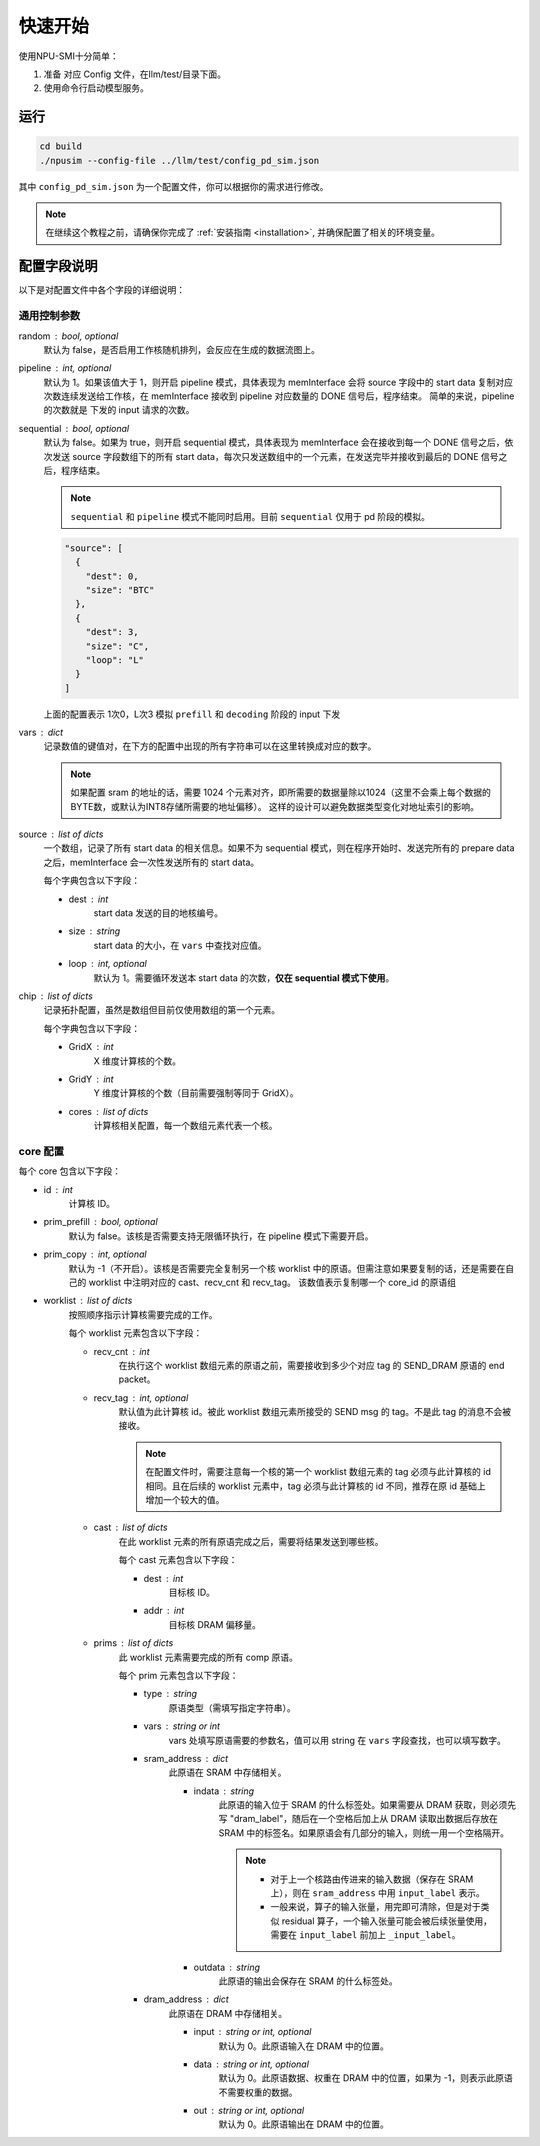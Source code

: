 .. _quickstart:

快速开始
==========

使用NPU-SMI十分简单：

1. 准备 对应 Config 文件，在llm/test/目录下面。
2. 使用命令行启动模型服务。

运行
------------

.. code-block:: console

    cd build
    ./npusim --config-file ../llm/test/config_pd_sim.json

其中 ``config_pd_sim.json`` 为一个配置文件，你可以根据你的需求进行修改。

.. note::
    在继续这个教程之前，请确保你完成了 :ref:`安装指南 <installation>`, 并确保配置了相关的环境变量。




.. _configuration-fields:

配置字段说明
--------------

以下是对配置文件中各个字段的详细说明：

通用控制参数
~~~~~~~~~~~~~

random : bool, optional
  默认为 false，是否启用工作核随机排列，会反应在生成的数据流图上。

pipeline : int, optional
  默认为 1。如果该值大于 1，则开启 pipeline 模式，具体表现为 memInterface 会将 source 字段中的 start data 复制对应次数连续发送给工作核，在 memInterface 接收到 pipeline 对应数量的 DONE 信号后，程序结束。
  简单的来说，pipeline 的次数就是 下发的 input 请求的次数。

sequential : bool, optional
  默认为 false。如果为 true，则开启 sequential 模式，具体表现为 memInterface 会在接收到每一个 DONE 信号之后，依次发送 source 字段数组下的所有 start data，每次只发送数组中的一个元素，在发送完毕并接收到最后的 DONE 信号之后，程序结束。

  .. note::
     ``sequential`` 和 ``pipeline`` 模式不能同时启用。目前 ``sequential`` 仅用于 pd 阶段的模拟。
  .. code-block:: json

    "source": [
      {
        "dest": 0,
        "size": "BTC"
      },
      {
        "dest": 3,
        "size": "C",
        "loop": "L"
      }
    ]

  上面的配置表示 1次0，L次3 模拟 ``prefill`` 和 ``decoding`` 阶段的 input 下发

vars : dict
  记录数值的键值对，在下方的配置中出现的所有字符串可以在这里转换成对应的数字。

  
  .. note::
     如果配置 sram 的地址的话，需要 1024 个元素对齐，即所需要的数据量除以1024（这里不会乘上每个数据的BYTE数，或默认为INT8存储所需要的地址偏移）。
     这样的设计可以避免数据类型变化对地址索引的影响。


source : list of dicts
  一个数组，记录了所有 start data 的相关信息。如果不为 sequential 模式，则在程序开始时、发送完所有的 prepare data 之后，memInterface 会一次性发送所有的 start data。

  每个字典包含以下字段：

  - dest : int
      start data 发送的目的地核编号。
  - size : string
      start data 的大小，在 ``vars`` 中查找对应值。
  - loop : int, optional
      默认为 1。需要循环发送本 start data 的次数，**仅在 sequential 模式下使用**。

chip : list of dicts
  记录拓扑配置，虽然是数组但目前仅使用数组的第一个元素。

  每个字典包含以下字段：

  - GridX : int
      X 维度计算核的个数。
  - GridY : int
      Y 维度计算核的个数（目前需要强制等同于 GridX）。
  - cores : list of dicts
      计算核相关配置，每一个数组元素代表一个核。

core 配置
~~~~~~~~~~~~~~~~~

每个 core 包含以下字段：

- id : int
    计算核 ID。

- prim_prefill : bool, optional
    默认为 false。该核是否需要支持无限循环执行，在 pipeline 模式下需要开启。

- prim_copy : int, optional
    默认为 -1（不开启）。该核是否需要完全复制另一个核 worklist 中的原语。但需注意如果要复制的话，还是需要在自己的 worklist 中注明对应的 cast、recv_cnt 和 recv_tag。
    该数值表示复制哪一个 core_id 的原语组

.. raw:: html

    <!-- 引入 Prism.js 主题样式 -->
    <link href="https://cdn.jsdelivr.net/npm/prismjs@1.29.0/themes/prism.css" rel="stylesheet">
    <!-- 引入 Prism.js 核心库 -->
    <script src="https://cdn.jsdelivr.net/npm/prismjs@1.29.0/prism.min.js"></script>
    <!-- 引入 JSON 语法支持组件 -->
    <script src="https://cdn.jsdelivr.net/npm/prismjs@1.29.0/components/prism-json.min.js"></script>

    <style>
        .advanced-tab-container {
            font-family: 'Segoe UI', Tahoma, Geneva, Verdana, sans-serif;
            max-width: 800px;
            margin: 40px auto;
            background-color: #ffffff;
            border-radius: 12px;
            box-shadow: 0 6px 20px rgba(0, 0, 0, 0.08);
            padding: 20px;
            overflow: hidden;
        }

        .tab-buttons {
            display: flex;
            list-style: none;
            padding: 0;
            margin: 0;
            border-bottom: 2px solid #eaeaea;
        }

        .tab-buttons li {
            cursor: pointer;
            padding: 12px 24px;
            font-weight: 500;
            color: #555;
            transition: all 0.3s ease;
            border-radius: 8px 8px 0 0;
            position: relative;
        }

        .tab-buttons li:hover {
            background-color: #f5f5f5;
        }

        .tab-buttons li.active {
            color: #007BFF;
            border-bottom: 3px solid #007BFF;
            background-color: #fff;
            transform: translateY(-1px);
        }

        .tab-content {
            padding: 24px 20px;
            background-color: #fff;
            min-height: 120px;
            border-radius: 0 0 10px 10px;
            transition: opacity 0.3s ease, transform 0.3s ease;
            opacity: 1;
            transform: translateY(0);
        }

        .tab-content.hidden {
            display: none;
            opacity: 0;
            transform: translateY(10px);
        }

        mark, .highlight {
            background-color: #f0f0f0; /* 浅灰色背景 */
            color: #990066; /* 紫红色字体 */
            font-family: 'Courier New', Courier, monospace; /* 等宽字体 */
            padding: 1px 1px;
            border-radius: 3px;
            white-space: nowrap;
            /* 轻微立体效果 */
            background: linear-gradient(145deg, #ececec, #f8f8f8); /* 更柔和的渐变 */
            box-shadow: 1px 1px 2px rgba(0, 0, 0, 0.1), /* 更浅的外阴影 */
                        -1px -1px 2px rgba(255, 255, 255, 0.3); /* 更浅的内阴影 */
        }

        
        

        /* Code block typography and alignment */
        code.language-json {
            font-family: 'Fira Code', 'Consolas', monospace;
            font-size: 14px;
            line-height: 1.5;
            color: rgb(124, 124, 19); /* Light text for contrast */
            display: block; /* Ensure code behaves as a block element */
            text-align: left; /* Explicitly align text to the left */
        }

        /* Syntax highlighting for JSON (works with Prism.js or similar libraries) */
        code.language-json .key {
            color: #ff79c6; /* Pink for keys */
        }
        code.language-json .string {
            color: #bd93f9; /* Yellow for strings */
        }
        code.language-json .number {
            color: #bd93f9; /* Purple for numbers */
        }
        code.language-json .punctuation {
            color:rgb(124, 124, 19); /* White for punctuation */
        }

        /* 自定义 note 样式 */
        .custom-note {
            background-color: #e3f2fd;
            border-left: 4px solid #2196f3;
            padding: 15px 20px;
            margin: 15px 0;
            border-radius: 4px;
            font-size: 0.95em;
            color: #0d47a1;
            line-height: 1.5;
            position: relative;
        }

        .custom-note:before {
            content: "Note";
            position: absolute;
            top: -1px;
            left: -15px;
            background-color: #2196f3;
            color: white;
            padding: 2px 8px;
            font-size: 0.8em;
            font-weight: bold;
            border-radius: 4px 0 4px 0;
        }


            /* 自定义 TODO 样式 */
        .custom-todo {
            background-color: #ffebee; /* 浅红色背景 */
            border-left: 4px solid #f44336; /* 红色边框 */
            padding: 15px 20px;
            margin: 15px 0;
            border-radius: 4px;
            font-size: 0.95em;
            color: #b71c1c; /* 深红色文字 */
            line-height: 1.5;
            position: relative;
            list-style-type: disc;
        }

        .custom-todo:before {
            content: "TODO"; /* 改为 TODO */
            position: absolute;
            top: -1px;
            left: -15px;
            background-color: #f44336; /* 红色背景 */
            color: white;
            padding: 2px 8px;
            font-size: 0.8em;
            font-weight: bold;
            border-radius: 4px 0 4px 0;
        }


    

    </style>

    <div class="advanced-tab-container">
        <ul class="tab-buttons">
            <li class="active" onclick="switchTab(event, 'contentA')">选项 A</li>
            <li onclick="switchTab(event, 'contentB')">选项 B</li>
        </ul>

        <div id="contentA" class="tab-content">
            <h4>Worklist 配置说明</h4>
            <ul>
                <li><strong>worklist</strong> : list of dicts
                    <p>按照顺序指示计算核需要完成的工作。</p>
                    <p>每个 worklist 元素包含以下字段：</p>
                    <ul>
                        <li><strong>recv_cnt</strong> : int
                            <p>在执行这个 <mark>worklist</mark> 数组元素的原语之前，需要接收到多少个对应 <mark>tag</mark> 的 <mark>SEND_DRAM</mark> 原语的 <mark>END_packet</mark>。</p>
                        </li>
                        <li><strong>recv_tag</strong> : int, optional
                            <p>默认值为此计算核 ID。被此 worklist 数组元素所接受的 SEND msg 的 tag。不是此 tag 的消息不会被接收。</p>
                            
                            <!-- 这里插入自定义 note -->
                            
                            <div class="custom-note">
                                在配置文件时，需要注意每一个核的第一个 worklist 数组元素的recv_tag 必须与此计算核的 ID 相同（可省略）。
                                如果在后续的 worklist 元素中，会收到超过其他发送核给它发送的SEND_DRAM包，则需要分配与该CoreID <mark>不同的</mark> recv_tag作为标识，
                                同时不同接收核的recv_tag也需要 <mark>互异</mark> ，来自同一发送核的recv_tag可以 <mark>一致</mark> ，推荐在原ID基础上增加一个较大的值。
                            </div>

                                <pre><code class="language-json">
    {
    // TP 2 主核的配置
    "worklist": [
        {
            "recv_cnt": 1,
            "cast": [
            {
                "dest": 1,
                "addr": 1000000
            }
            ],
            "prims": [
            ...
            ]
        },
        {
            "recv_cnt": 0,
            "cast": [],
            "prims": [
            ....
            
            ]
        },
        {
            "recv_cnt": 1,
            "recv_tag": 120,
            "cast": [
            {
                "dest": 1,
                "addr": 2000000
            }
            ],
            "prims": [
            ....
            ]
        },
        {
            "recv_cnt": 0,
            "cast": [],
            "prims": [
            .....
            ]
        },
        {
            "recv_cnt": 1,
            "recv_tag": 121,
            "cast": [
            {
                "dest": 2,
                "critical": true
            }
            ],
            "prims": [
            .....
            ]
        }
        ]
    
    // TP 2 从核的配置
    "worklist": [
        {
            "recv_cnt": 1,
            "cast": [
            {
                "dest": 0,
                "tag": 120,
                "addr": 1000000
            }
            ],
            "prims": [
            ...
            ]
        },
        {
            "recv_cnt": 1,
            "cast": [
            {
                "dest": 0,
                "tag": 121,
                "addr": 2000000
            }
            ],
            "prims": [
            ...
            ]
        }
        ]
    }
                            </code></pre>

                        <div class="custom-note">
                        <ul>
                            <li><strong>上述示例1</strong>，展示了一个 worklist 中有五组 prims，可以认为是在做tp并行是主核的配置。
                            其中第一组 recv_cnt 为1，表示需要接收一个 SEND_DRAM 的 END_packet，recv_tag 默认为本身 coreID。
                            后续的四组，如果 recv_cnt 不为0，因为需要接受从核发过来的数据，所以需要自定义的 recv_tag。
                            如果 recv_cnt 为0，则表示不需要接收SEND_DRAM的END_packet，也不需要设置 recv_tag。
                            </li>
                            <li><strong>上述示例2</strong>，展示的tp并行中从核的配置。因为只需要接受来自主核的数据，所以不需要设置 recv_tag。但是 cast 中的 tag 
                            需要和主核的 recv_tag 一致，否则会丢失数据。 </li>
                        </ul>
                        </div>
                            
                        <div class="custom-todo">
                                注意现在cast中的addr地址还有问题，理论上应该指向sram的地址。
                        </div>

                        

                        </li>
                        <li><strong>cast</strong> : list of dicts
                            <p>在此 worklist 元素的所有原语完成之后，需要将结果发送到哪些核。</p>
                            <p>每个 cast 元素包含以下字段：</p>
                            <ul>
                                <li><strong>dest</strong> : int
                                    <p>目标核 ID。</p>
                                </li>
                                <li><strong>addr</strong> : int
                                    <p>目标核 DRAM 偏移量。</p>
                                
                                </li>
                                <li><strong>tag</strong> : int
                                    <p>目标核的recv_tag， 默认是目标核 ID。</p>
                                
                                </li>

                            </ul>
                        </li>
                        <li><strong>prims</strong> : list of dicts
                            <p>此 worklist 元素需要完成的所有 comp 原语。</p>
                            <p>每个 prim 元素包含以下字段：</p>
                            <ul>
                                <li><strong>type</strong> : string
                                    <p>原语类型（需填写指定字符串）。</p>
                                
                                </li>
                                <li><strong>vars</strong> : string or int
                                    <p>vars 处填写原语需要的参数名，值可以用 string 在 通用控制参数中的 vars 字段查找，也可以填写数字。</p>
                                
                                </li>
                                <li><strong>sram_address</strong> : dict
                                    <ul>
                                        <li><strong>indata</strong> : string
                                            <p>此原语的输入位于 SRAM 的什么标签处。</p>
                                            <div class="custom-note">
                                                如果需要从 DRAM 获取，则必须先写 <code>dram_label</code>，随后在一个空格后加上从 DRAM 
                                                读取出数据后存放在 SRAM 中的标签名。如果原语会有几部分的输入，
                                                则统一用一个空格隔开。
                                            </div>
                                            
                                            
                                            <pre><code class="language-json">
    {// 用dram_label 修饰conv1_in 表示从 dram 中取数到 sram
        "sram_address": {
            "indata": "dram_label conv1_in",
            "outdata": "conv1_out"
        },
    }
                                            </code></pre>
                                            
                                            <div class="custom-note">

                                             <ul>
                                                <li>对于上一个核路由传进来的输入数据（保存在 SRAM 上），则在 <code>sram_address</code> 中用 <code>input_label</code> 表示。</li>
                                                <li>一般来说，算子的输入张量，用完即可清除，但是对于类似 residual 算子，一个输入张量可能会被后续张量使用，需要在 <code>residual1_in</code> 前加上 <code>_residual1_in</code>。</li>

                                            </ul>
                                
                                            </div>
                                            <pre><code class="language-json">
    {// input_label 前面下划线表示，表示此输入张量在 SRAM 还未使用完，不可以被清除。
        "sram_address": {
            "indata": "_input_label",
            "outdata": "layernorm1_out"
        },
    }
                                            </code></pre>
                                            
                                        </li>
                                        <li><strong>outdata</strong> : string
                                            <p>此原语的输出会保存在 SRAM 的什么标签处。</p>
                                        </li>
                                    </ul>
                                </li>
                                <li><strong>dram_address</strong> : dict
                                    <p>此原语在 DRAM 中存储相关。</p>
                                    <ul>
                                        <li><strong>input</strong> : string or int, optional
                                            <p>默认为 0。此原语输入在 DRAM 中的位置。</p>
                                        </li>
                                        <li><strong>data</strong> : string or int, optional
                                            <p>默认为 0。此原语数据、权重在 DRAM 中的位置，如果为 -1，则表示此原语不需要权重的数据。</p>
                                        </li>
                                        <li><strong>out</strong> : string or int, optional
                                            <p>默认为 0。此原语输出在 DRAM 中的位置。</p>
                                        </li>

                                        <div class="custom-todo">
                                                spill back 的 dram 地址现在都是inp_address。
                                        </div>

                                        
                                    </ul>
                                </li>
                            </ul>
                        </li>
                    </ul>
                </li>
            </ul>
        </div>

        <div id="contentB" class="tab-content hidden">
            <h4>这是选项 B 的内容区域</h4>
            <p>你可以在这里放置其他配置项、代码示例、流程图说明等。</p>
        </div>

        <script>
            function switchTab(evt, tabName) {
                var i, tabcontent, tablinks;

                // 隐藏所有内容
                tabcontent = document.querySelectorAll(".tab-content");
                for (i = 0; i < tabcontent.length; i++) {
                    tabcontent[i].classList.add("hidden");
                }

                // 移除 active 类
                tablinks = document.querySelectorAll(".tab-buttons li");
                for (i = 0; i < tablinks.length; i++) {
                    tablinks[i].classList.remove("active");
                }

                // 显示当前内容并添加 active 类
                document.getElementById(tabName).classList.remove("hidden");
                evt.currentTarget.classList.add("active");
            }

            // 页面加载时自动点击第一个 tab
            document.addEventListener("DOMContentLoaded", function() {
                document.querySelector('.tab-buttons li.active').click();
            });
        </script>
    </div>

- worklist : list of dicts
    按照顺序指示计算核需要完成的工作。

    每个 worklist 元素包含以下字段：

    - recv_cnt : int
        在执行这个 worklist 数组元素的原语之前，需要接收到多少个对应 tag 的 SEND_DRAM 原语的 end packet。

    - recv_tag : int, optional
        默认值为此计算核 id。被此 worklist 数组元素所接受的 SEND msg 的 tag。不是此 tag 的消息不会被接收。
        
        .. note::
           在配置文件时，需要注意每一个核的第一个 worklist 数组元素的 tag 必须与此计算核的 id 相同。且在后续的 worklist 元素中，tag 必须与此计算核的 id 不同，推荐在原 id 基础上增加一个较大的值。

    - cast : list of dicts
        在此 worklist 元素的所有原语完成之后，需要将结果发送到哪些核。

        每个 cast 元素包含以下字段：

        - dest : int
            目标核 ID。
        - addr : int
            目标核 DRAM 偏移量。

    - prims : list of dicts
        此 worklist 元素需要完成的所有 comp 原语。

        每个 prim 元素包含以下字段：

        


        - type : string
            原语类型（需填写指定字符串）。

        - vars : string or int
            vars 处填写原语需要的参数名，值可以用 string 在 ``vars`` 字段查找，也可以填写数字。

        - sram_address : dict
            此原语在 SRAM 中存储相关。

            - indata : string
                此原语的输入位于 SRAM 的什么标签处。如果需要从 DRAM 获取，则必须先写 "dram_label"，随后在一个空格后加上从 DRAM 读取出数据后存放在 SRAM 中的标签名。如果原语会有几部分的输入，则统一用一个空格隔开。

                .. note::
                   - 对于上一个核路由传进来的输入数据（保存在 SRAM 上），则在 ``sram_address`` 中用 ``input_label`` 表示。
                   - 一般来说，算子的输入张量，用完即可清除，但是对于类似 residual 算子，一个输入张量可能会被后续张量使用，需要在 ``input_label`` 前加上 ``_input_label``。

            - outdata : string
                此原语的输出会保存在 SRAM 的什么标签处。

        - dram_address : dict
            此原语在 DRAM 中存储相关。

            - input : string or int, optional
                默认为 0。此原语输入在 DRAM 中的位置。

            - data : string or int, optional
                默认为 0。此原语数据、权重在 DRAM 中的位置，如果为 -1，则表示此原语不需要权重的数据。

            - out : string or int, optional
                默认为 0。此原语输出在 DRAM 中的位置。

        

